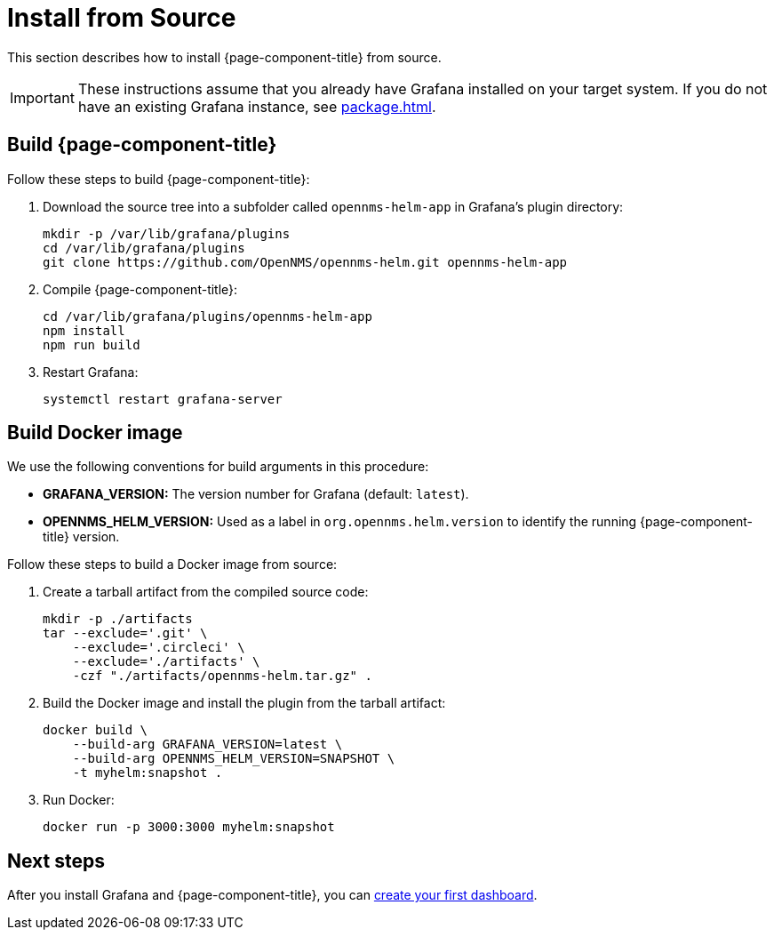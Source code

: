 
= Install from Source

This section describes how to install {page-component-title} from source.

IMPORTANT: These instructions assume that you already have Grafana installed on your target system.
If you do not have an existing Grafana instance, see xref:package.adoc[].

== Build {page-component-title}

Follow these steps to build {page-component-title}:

. Download the source tree into a subfolder called `opennms-helm-app` in Grafana's plugin directory:
+
[source, console]
----
mkdir -p /var/lib/grafana/plugins
cd /var/lib/grafana/plugins
git clone https://github.com/OpenNMS/opennms-helm.git opennms-helm-app
----

. Compile {page-component-title}:
+
[source, console]
----
cd /var/lib/grafana/plugins/opennms-helm-app
npm install
npm run build
----

. Restart Grafana:
+
[source, console]
systemctl restart grafana-server

== Build Docker image

We use the following conventions for build arguments in this procedure:

* *GRAFANA_VERSION:* The version number for Grafana (default: `latest`).
* *OPENNMS_HELM_VERSION:* Used as a label in `org.opennms.helm.version` to identify the running {page-component-title} version.

Follow these steps to build a Docker image from source:

. Create a tarball artifact from the compiled source code:
+
[source, console]
----
mkdir -p ./artifacts
tar --exclude='.git' \
    --exclude='.circleci' \
    --exclude='./artifacts' \
    -czf "./artifacts/opennms-helm.tar.gz" .
----

. Build the Docker image and install the plugin from the tarball artifact:
+
[source, console]
----
docker build \
    --build-arg GRAFANA_VERSION=latest \
    --build-arg OPENNMS_HELM_VERSION=SNAPSHOT \
    -t myhelm:snapshot .
----

. Run Docker:
+
[source, console]
docker run -p 3000:3000 myhelm:snapshot

== Next steps

After you install Grafana and {page-component-title}, you can xref:getting_started:index.adoc[create your first dashboard].
